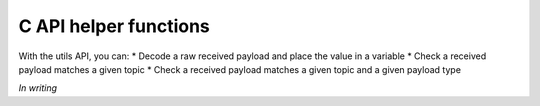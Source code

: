 C API helper functions
=====================

With the utils API, you can:
* Decode a raw received payload and place the value in a variable
* Check a received payload matches a given topic
* Check a received payload matches a given topic and a given payload type

*In writing*
